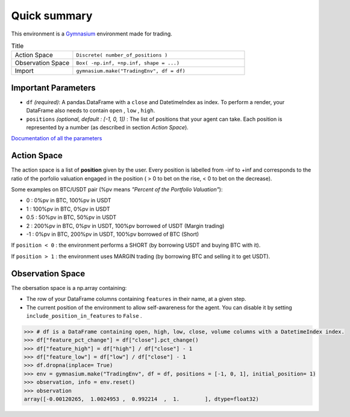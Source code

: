 Quick summary
============

.. image:: images/render.gif
  :width: 600
  :align: center
  
This environment is a `Gymnasium <https://gymnasium.farama.org/content/basic_usage/>`_ environment made for trading.

.. list-table:: Title
   :widths: 25 70
   :header-rows: 0
   
   * - Action Space
     - ``Discrete( number_of_positions )``
   * - Observation Space
     - ``Box( -np.inf, +np.inf, shape = ...)``
   * - Import
     - ``gymnasium.make("TradingEnv", df = df)``

Important Parameters
--------------------

* ``df`` *(required)*: A pandas.DataFrame with a ``close`` and DatetimeIndex as index. To perform a render, your DataFrame also needs to contain ``open`` , ``low`` , ``high``. 
* ``positions`` *(optional, default : [-1, 0, 1])* : The list of positions that your agent can take. Each position is represented by a number (as described in section *Action Space*).

`Documentation of all the parameters <https://gym-trading-env.readthedocs.io/en/latest/documentation.html#gym_trading_env.environments.TradingEnv>`_

Action Space
-----------

The action space is a list of **position** given by the user. Every position is labelled from -inf to +inf and corresponds to the ratio of the porfolio valuation engaged in the position ( > 0 to bet on the rise, < 0 to bet on the decrease).

Some examples on BTC/USDT pair (%pv means *"Percent of the Portfolio Valuation"*):

* 0 : 0%pv in BTC, 100%pv in USDT
* 1 : 100%pv in BTC, 0%pv in USDT
* 0.5 : 50%pv in BTC, 50%pv in USDT
* 2 : 200%pv in BTC, 0%pv in USDT, 100%pv borrowed of USDT (Margin trading)
* -1 : 0%pv in BTC, 200%pv in USDT, 100%pv borrowed of BTC (Short)

If ``position < 0`` : the environment performs a SHORT (by borrowing USDT and buying BTC with it).

If ``position > 1`` : the environment uses MARGIN trading (by borrowing BTC and selling it to get USDT).

Observation Space
------------------

The obersation space is a np.array containing:

* The row of your DataFrame columns containing ``features`` in their name, at a given step.
* The current position of the environment to allow self-awareness for the agent. You can disable it by setting ``include_position_in_features`` to ``False`` .

.. code-block:: python

  >>> # df is a DataFrame containing open, high, low, close, volume columns with a DatetimeIndex index.
  >>> df["feature_pct_change"] = df["close"].pct_change()
  >>> df["feature_high"] = df["high"] / df["close"] - 1
  >>> df["feature_low"] = df["low"] / df["close"] - 1
  >>> df.dropna(inplace= True)
  >>> env = gymnasium.make("TradingEnv", df = df, positions = [-1, 0, 1], initial_position= 1)
  >>> observation, info = env.reset()
  >>> observation
  array([-0.00120265,  1.0024953 ,  0.992214  ,  1.        ], dtype=float32)

